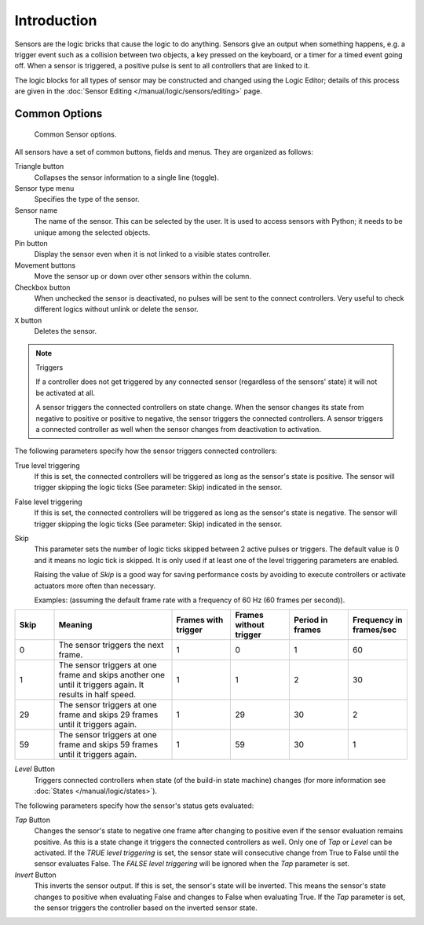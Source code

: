 .. |true-button| image:: /images/Logic/logic-sensors-common-options-icons-true.png

.. |false-button| image:: /images/Logic/logic-sensors-common-options-icons-false.png

.. |movement-button| image:: /images/Logic/logic-sensors-common-options-icons-movement.png

.. |pin-button| image:: /images/Logic/logic-sensors-common-options-icons-pin.png

.. |down-button| image:: /images/Logic/logic-sensors-common-options-icons-down.png

************
Introduction
************

Sensors are the logic bricks that cause the logic to do anything.
Sensors give an output when something happens, e.g.
a trigger event such as a collision between two objects, a key pressed on the keyboard,
or a timer for a timed event going off. When a sensor is triggered,
a positive pulse is sent to all controllers that are linked to it.

The logic blocks for all types of sensor may be constructed and changed using
the Logic Editor; details of this process are given
in the :doc:`Sensor Editing </manual/logic/sensors/editing>` page.


.. _game-engine-logic-sensors-common-options:

Common Options
==============

.. figure:: /images/Logic/Sensors/logic-sensors-common-options.png

   Common Sensor options.

All sensors have a set of common buttons, fields and menus. They are organized as follows:

Triangle button |down-button|
   Collapses the sensor information to a single line (toggle).
Sensor type menu
   Specifies the type of the sensor.
Sensor name
   The name of the sensor. This can be selected by the user. It is used to access sensors with Python;
   it needs to be unique among the selected objects.
Pin button |pin-button|
   Display the sensor even when it is not linked to a visible states controller.
Movement buttons |movement-button|
   Move the sensor up or down over other sensors within the column.
Checkbox button
   When unchecked the sensor is deactivated, no pulses will be sent to the connect
   controllers. Very useful to check different logics without unlink or delete the sensor.
``X`` button
   Deletes the sensor.

.. note:: Triggers

   If a controller does not get triggered by any connected sensor
   (regardless of the sensors' state) it will not be activated at all.

   A sensor triggers the connected controllers on state change.
   When the sensor changes its state from negative to positive or positive to negative,
   the sensor triggers the connected controllers.
   A sensor triggers a connected controller as well when the sensor changes from deactivation to
   activation.

The following parameters specify how the sensor triggers connected controllers:

True level triggering |true-button|
   If this is set, the connected controllers will be triggered as long as the sensor's state is positive.
   The sensor will trigger skipping the logic ticks (See parameter: Skip) indicated in the sensor.
False level triggering |false-button|
   If this is set, the connected controllers will be triggered as long as the sensor's state is negative.
   The sensor will trigger skipping the logic ticks (See parameter: Skip) indicated in the sensor.
Skip
   This parameter sets the number of logic ticks skipped between 2 active pulses or triggers.
   The default value is 0 and it means no logic tick is skipped.
   It is only used if at least one of the level triggering parameters are enabled.

   Raising the value of *Skip* is a good way for saving performance costs by avoiding
   to execute controllers or activate actuators more often than necessary.

   Examples: (assuming the default frame rate with a frequency of 60 Hz (60 frames per second)).

.. list-table::
   :header-rows: 1
   :class: valign
   :widths: 10 30 15 15 15 15

   * - Skip
     - Meaning
     - Frames with trigger
     - Frames without trigger
     - Period in frames
     - Frequency in frames/sec
   * - 0
     - The sensor triggers the next frame.
     - 1
     - 0
     - 1
     - 60
   * - 1
     - The sensor triggers at one frame and skips another one until it triggers again. It results in half speed.
     - 1
     - 1
     - 2
     - 30
   * - 29
     - The sensor triggers at one frame and skips 29 frames until it triggers again.
     - 1
     - 29
     - 30
     - 2
   * - 59
     - The sensor triggers at one frame and skips 59 frames until it triggers again.
     - 1
     - 59
     - 30
     - 1

*Level* Button
   Triggers connected controllers when state (of the build-in state machine) changes
   (for more information see :doc:`States </manual/logic/states>`).

The following parameters specify how the sensor's status gets evaluated:

*Tap* Button
   Changes the sensor's state to negative one frame after changing
   to positive even if the sensor evaluation remains positive.
   As this is a state change it triggers the connected controllers as well.
   Only one of *Tap* or *Level* can be activated.
   If the *TRUE level triggering* is set,
   the sensor state will consecutive change from True to False until the sensor evaluates False.
   The *FALSE level triggering* will be ignored when the *Tap* parameter is set.

*Invert* Button
   This inverts the sensor output.
   If this is set, the sensor's state will be inverted.
   This means the sensor's state changes to positive when evaluating False and changes to
   False when evaluating True.
   If the *Tap* parameter is set, the sensor triggers the controller based on the inverted sensor state.
